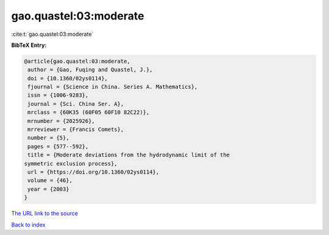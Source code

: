 gao.quastel:03:moderate
=======================

:cite:t:`gao.quastel:03:moderate`

**BibTeX Entry:**

.. code-block:: bibtex

   @article{gao.quastel:03:moderate,
    author = {Gao, Fuqing and Quastel, J.},
    doi = {10.1360/02ys0114},
    fjournal = {Science in China. Series A. Mathematics},
    issn = {1006-9283},
    journal = {Sci. China Ser. A},
    mrclass = {60K35 (60F05 60F10 82C22)},
    mrnumber = {2025926},
    mrreviewer = {Francis Comets},
    number = {5},
    pages = {577--592},
    title = {Moderate deviations from the hydrodynamic limit of the
   symmetric exclusion process},
    url = {https://doi.org/10.1360/02ys0114},
    volume = {46},
    year = {2003}
   }

`The URL link to the source <ttps://doi.org/10.1360/02ys0114}>`__


`Back to index <../By-Cite-Keys.html>`__
